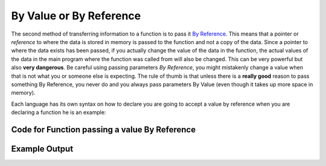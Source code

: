 .. _by-value-or-by-reference:

By Value or By Reference
========================

The second method of transferring information to a function is to pass it `By Reference <https://en.wikipedia.org/wiki/Evaluation_strategy#Call_by_reference>`_. This means that a pointer or *reference* to where the data is stored in memory is passed to the function and not a copy of the data. Since a pointer to where the data exists has been passed, if you actually change the value of the data in the function, the actual values of the data in the main program where the function was called from will also be changed. This can be very powerful but also **very dangerous**. Be careful using passing parameters *By Reference*, you might mistakenly change a value when that is not what you or someone else is expecting. The rule of thumb is that unless there is a **really good** reason to pass something By Reference, you never do and you always pass parameters By Value (even though it takes up more space in memory). 

Each language has its own syntax on how to declare you are going to accept a value by reference when you are declaring a function he is an example:

Code for Function passing a value By Reference
^^^^^^^^^^^^^^^^^^^^^^^^^^^^^^^^^^^^^^^^^^^^^^
.. tabs::

  .. group-tab:: C
    .. code-block:: C
      .. literalinclude:: ../../code_examples/4-Functions/6-By_Value_or_By_Reference/C/main.c
        :language: C
        :linenos:
        :emphasize-lines: 10-17, 29

  .. group-tab:: C++
    .. code-block:: C++
      .. literalinclude:: ../../code_examples/4-Functions/6-By_Value_or_By_Reference/CPP/main.cpp
        :language: C++
        :linenos:
        :emphasize-lines: 11-18, 30

  .. group-tab:: C#
    .. code-block:: C#
      .. literalinclude:: ../../code_examples/4-Functions/6-By_Value_or_By_Reference/CSharp/main.cs
        :language: C#
        :linenos:
        :emphasize-lines: 13-20, 32

  .. group-tab:: Go
    .. code-block:: Go
      .. literalinclude:: ../../code_examples/4-Functions/6-By_Value_or_By_Reference/Go/main.go
        :language: go
        :linenos:
        :emphasize-lines: 14-21, 33

  .. group-tab:: Java
    .. code-block:: Java
      .. literalinclude:: ../../code_examples/4-Functions/6-By_Value_or_By_Reference/Java/Main.java
        :language: java
        :linenos:
        :emphasize-lines: 12-22, 47

  .. group-tab:: JavaScript
    .. code-block:: JavaScript
      .. literalinclude:: ../../code_examples/4-Functions/6-By_Value_or_By_Reference/JavaScript/main.js
        :language: javascript
        :linenos:
        :emphasize-lines: 9-16, 23

  .. group-tab:: Python
    .. code-block:: Python
      .. literalinclude:: ../../code_examples/4-Functions/6-By_Value_or_By_Reference/Python/main.py
        :language: python
        :linenos:
        :emphasize-lines: 8-11, 23

Example Output
^^^^^^^^^^^^^^
.. image:: ../../code_examples/4-Functions/6-By_Value_or_By_Reference/vhs.gif
   :alt: Code example output
   :align: left


